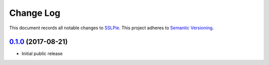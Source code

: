 ==========
Change Log
==========

This document records all notable changes to `SSLPie`_.
This project adheres to `Semantic Versioning <http://semver.org/>`_.



`0.1.0`_ (2017-08-21)
---------------------

* Initial public release


.. _0.1.0: https://github.com/houseofdross/sslpie/commits/e332e56
.. _SSLPie: https://github.com/houseofdross/sslpie
